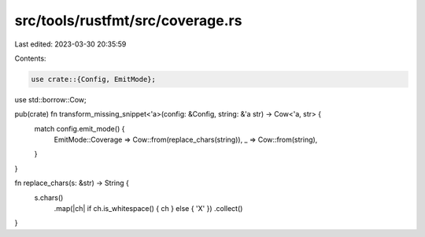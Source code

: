 src/tools/rustfmt/src/coverage.rs
=================================

Last edited: 2023-03-30 20:35:59

Contents:

.. code-block:: rs

    use crate::{Config, EmitMode};
use std::borrow::Cow;

pub(crate) fn transform_missing_snippet<'a>(config: &Config, string: &'a str) -> Cow<'a, str> {
    match config.emit_mode() {
        EmitMode::Coverage => Cow::from(replace_chars(string)),
        _ => Cow::from(string),
    }
}

fn replace_chars(s: &str) -> String {
    s.chars()
        .map(|ch| if ch.is_whitespace() { ch } else { 'X' })
        .collect()
}


